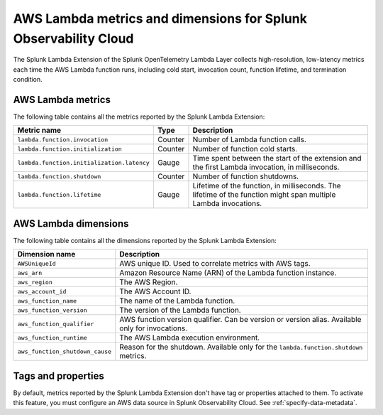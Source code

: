 .. _splunk-otel-lambda-metrics:

****************************************************************
AWS Lambda metrics and dimensions for Splunk Observability Cloud
****************************************************************

.. meta::
   :description: The Splunk Lambda Extension of the Splunk OpenTelemetry Lambda Layer collects high-resolution, low-latency metrics on AWS Lambda function execution. Read on to browse the metrics that the layer collects.

The Splunk Lambda Extension of the Splunk OpenTelemetry Lambda Layer collects high-resolution, low-latency metrics each time the AWS Lambda function runs, including cold start, invocation count, function lifetime, and termination condition.

AWS Lambda metrics
============================================

The following table contains all the metrics reported by the Splunk Lambda Extension:

.. list-table:: 
   :header-rows: 1

   * - Metric name
     - Type
     - Description
   * - ``lambda.function.invocation``
     - Counter
     - Number of Lambda function calls.
   * - ``lambda.function.initialization``
     - Counter
     - Number of function cold starts.
   * - ``lambda.function.initialization.latency``
     - Gauge
     - Time spent between the start of the extension and the first Lambda invocation, in milliseconds.
   * - ``lambda.function.shutdown``
     - Counter
     - Number of function shutdowns.
   * - ``lambda.function.lifetime``
     - Gauge
     - Lifetime of the function, in milliseconds. The lifetime of the function might span multiple Lambda invocations.

AWS Lambda dimensions
================================================

The following table contains all the dimensions reported by the Splunk Lambda Extension:

.. list-table:: 
   :header-rows: 1

   * - Dimension name
     - Description
   * - ``AWSUniqueId``
     - AWS unique ID. Used to correlate metrics with AWS tags.
   * - ``aws_arn``
     - Amazon Resource Name (ARN) of the Lambda function instance.
   * - ``aws_region``
     - The AWS Region.
   * - ``aws_account_id``
     - The AWS Account ID.
   * - ``aws_function_name``
     - The name of the Lambda function.
   * - ``aws_function_version``
     - The version of the Lambda function.
   * - ``aws_function_qualifier``
     - AWS function version qualifier. Can be version or version alias. Available only for invocations.
   * - ``aws_function_runtime``
     - The AWS Lambda execution environment.
   * - ``aws_function_shutdown_cause``
     - Reason for the shutdown. Available only for the ``lambda.function.shutdown`` metrics.

Tags and properties
=================================================

By default, metrics reported by the Splunk Lambda Extension don't have tag or properties attached to them. To activate this feature, you must configure an AWS data source in Splunk Observability Cloud. See :ref:`specify-data-metadata`.
